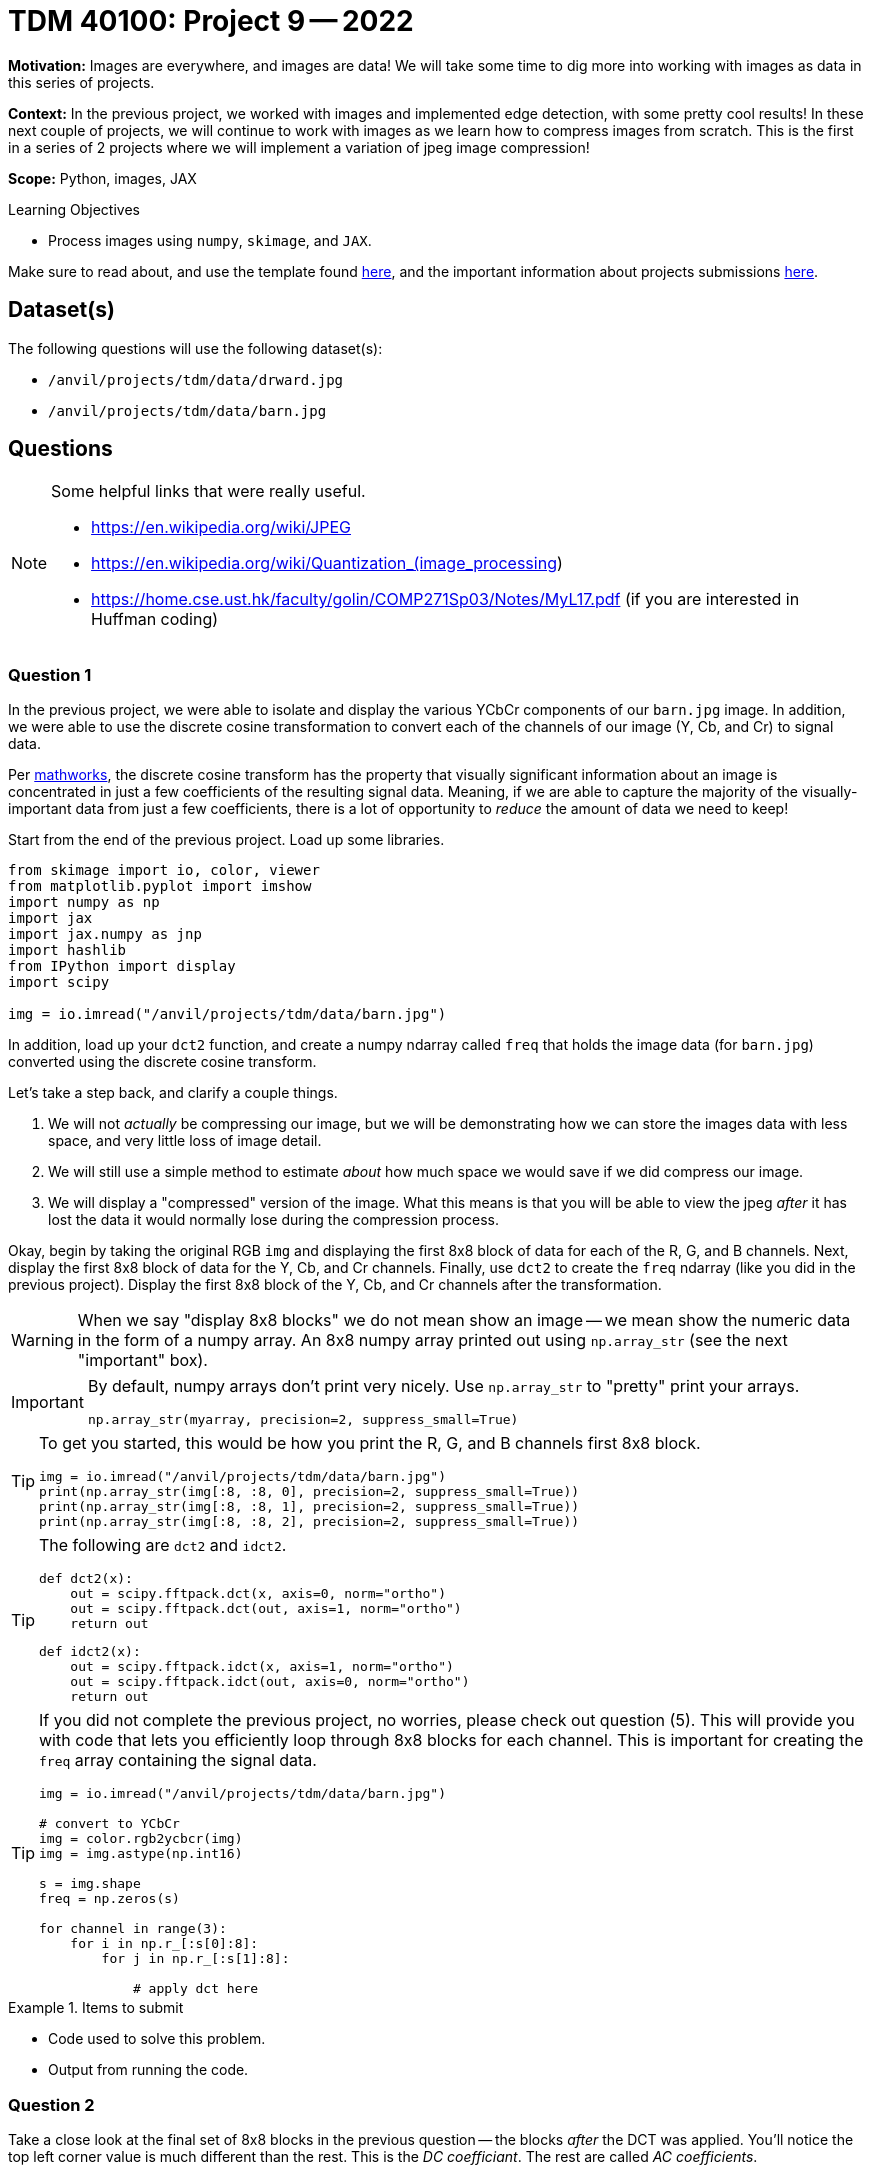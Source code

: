 = TDM 40100: Project 9 -- 2022

**Motivation:** Images are everywhere, and images are data! We will take some time to dig more into working with images as data in this series of projects.

**Context:** In the previous project, we worked with images and implemented edge detection, with some pretty cool results! In these next couple of projects, we will continue to work with images as we learn how to compress images from scratch. This is the first in a series of 2 projects where we will implement a variation of jpeg image compression!

**Scope:** Python, images, JAX

.Learning Objectives
****
- Process images using `numpy`, `skimage`, and `JAX`. 
****

Make sure to read about, and use the template found xref:templates.adoc[here], and the important information about projects submissions xref:submissions.adoc[here].

== Dataset(s)

The following questions will use the following dataset(s):

- `/anvil/projects/tdm/data/drward.jpg`
- `/anvil/projects/tdm/data/barn.jpg`

== Questions

[NOTE]
====
Some helpful links that were really useful.

- https://en.wikipedia.org/wiki/JPEG
- https://en.wikipedia.org/wiki/Quantization_(image_processing)
- https://home.cse.ust.hk/faculty/golin/COMP271Sp03/Notes/MyL17.pdf (if you are interested in Huffman coding)
====

=== Question 1

In the previous project, we were able to isolate and display the various YCbCr components of our `barn.jpg` image. In addition, we were able to use the discrete cosine transformation to convert each of the channels of our image (Y, Cb, and Cr) to signal data.

Per https://www.mathworks.com/help/images/discrete-cosine-transform.html[mathworks], the discrete cosine transform has the property that visually significant information about an image is concentrated in just a few coefficients of the resulting signal data. Meaning, if we are able to capture the majority of the visually-important data from just a few coefficients, there is a lot of opportunity to _reduce_ the amount of data we need to keep!

Start from the end of the previous project. Load up some libraries.

[source,python]
----
from skimage import io, color, viewer
from matplotlib.pyplot import imshow
import numpy as np
import jax
import jax.numpy as jnp
import hashlib
from IPython import display
import scipy

img = io.imread("/anvil/projects/tdm/data/barn.jpg")
----

In addition, load up your `dct2` function, and create a numpy ndarray called `freq` that holds the image data (for `barn.jpg`) converted using the discrete cosine transform.

Let's take a step back, and clarify a couple things.

. We will not _actually_ be compressing our image, but we will be demonstrating how we can store the images data with less space, and very little loss of image detail.
. We will still use a simple method to estimate _about_ how much space we would save if we did compress our image.
. We will display a "compressed" version of the image. What this means is that you will be able to view the jpeg _after_ it has lost the data it would normally lose during the compression process.

Okay, begin by taking the original RGB `img` and displaying the first 8x8 block of data for each of the R, G, and B channels. Next, display the first 8x8 block of data for the Y, Cb, and Cr channels. Finally, use `dct2` to create the `freq` ndarray (like you did in the previous project). Display the first 8x8 block of the Y, Cb, and Cr channels after the transformation.

[WARNING]
====
When we say "display 8x8 blocks" we do not mean show an image -- we mean show the numeric data in the form of a numpy array. An 8x8 numpy array printed out using `np.array_str` (see the next "important" box).
====

[IMPORTANT]
====
By default, numpy arrays don't print very nicely. Use `np.array_str` to "pretty" print your arrays.

[source,python]
----
np.array_str(myarray, precision=2, suppress_small=True)
----
====

[TIP]
====
To get you started, this would be how you print the R, G, and B channels first 8x8 block.

[source,python]
----
img = io.imread("/anvil/projects/tdm/data/barn.jpg")
print(np.array_str(img[:8, :8, 0], precision=2, suppress_small=True))
print(np.array_str(img[:8, :8, 1], precision=2, suppress_small=True))
print(np.array_str(img[:8, :8, 2], precision=2, suppress_small=True))
----
====

[TIP]
====
The following are `dct2` and `idct2`.

[source,python]
----
def dct2(x):
    out = scipy.fftpack.dct(x, axis=0, norm="ortho")
    out = scipy.fftpack.dct(out, axis=1, norm="ortho")
    return out
----

[source,python]
----
def idct2(x):
    out = scipy.fftpack.idct(x, axis=1, norm="ortho")
    out = scipy.fftpack.idct(out, axis=0, norm="ortho")
    return out
----
====

[TIP]
====
If you did not complete the previous project, no worries, please check out question (5). This will provide you with code that lets you efficiently loop through 8x8 blocks for each channel. This is important for creating the `freq` array containing the signal data.

[source,python]
----
img = io.imread("/anvil/projects/tdm/data/barn.jpg")

# convert to YCbCr
img = color.rgb2ycbcr(img)
img = img.astype(np.int16)

s = img.shape
freq = np.zeros(s)

for channel in range(3):
    for i in np.r_[:s[0]:8]:
        for j in np.r_[:s[1]:8]:
            
            # apply dct here
----
====

.Items to submit
====
- Code used to solve this problem.
- Output from running the code.
====

=== Question 2

Take a close look at the final set of 8x8 blocks in the previous question -- the blocks _after_ the DCT was applied. You'll notice the top left corner value is much different than the rest. This is the _DC coefficiant_. The rest are called _AC coefficients_.

We forgot an important step. _Before_ we apply the `dct2`, we need to shift the our data to be centered around 0 instead of 127. We can do this by subtracting 127 from every value _before_ applying DCT.

Re-print the first 8x8 block of `freq` after centering -- do the results look much different? According to https://en.wikipedia.org/wiki/JPEG[wikipedia], this step reduces the dynamic range requirements in the DCT processing stage.

.Items to submit
====
- Code used to solve this problem.
- Output from running the code.
====

=== Question 3

Okay, great! The next step in this process is to quantize our `freq` signal data. You can read more about quantization https://en.wikipedia.org/wiki/Quantization_(image_processing)[here]. Apparently, the human brain is not very good at distinguishing changes in high frequency parts of our data, but good at distinguishing low frequency changes. 

We can use a quantization matrix to filter out the higher frequency data and maintain the lower frequency data. One of the more common quantization matrices is the following.

[source,python]
----
q1 = np.array([[16,11,10,16,24,40,51,61],
     [12,12,14,19,26,28,60,55],
     [14,13,16,24,40,57,69,56],
     [14,17,22,29,51,87,80,62],
     [18,22,37,56,68,109,103,77],
     [24,35,55,64,81,104,113,92],
     [49,64,78,87,103,121,120,101],
     [72,92,95,98,112,100,103,99]])
print(np.array_str(q1, precision=2, suppress_small=True))
----

[quote, , wikipedia]
____
The quantization matrix is designed to provide more resolution to more perceivable frequency components over less perceivable components (usually lower frequencies over high frequencies) in addition to transforming as many components to 0, which can be encoded with greatest efficiency.
____

Take the `freq` signal data and divide the first 8x8 block by the quantization matrix. Use `np.round` to immediately round the values to the nearest integer. Use `np.array_str` to once again, display the resulting, quantized 8x8 block, for each of the 3 channels.

Wow! The results are interesting, and _this_ is where the _majority_ of the actual data loss (and compression) takes place. Let's take a minute to explain what would happen next.

. The data would be encoded by first using https://en.wikipedia.org/wiki/Run-length_encoding[run-length encoding]
. Then, the data would be encoded by using https://en.wikipedia.org/wiki/Huffman_coding[Huffman coding]. 
+
[NOTE]
====
The details are beyond this course, however, it is not _too_ inaccurate to say that the zeros essentially don't need to be stored anymore. So for our first 8x8 block, we went from needing to store about 64 values to only 1, for each channel for a total of 192 to 3. 
====
+
. The encoded data, and all of the information (huffman tables, quantization tables, etc.) needed to _reverse_ the process and _restore_ the image would be structure carefully and stored as a jpeg file.

Then, when some goes to _open_ the image, the jpeg file contains all of the information needed to _reverse_ the process and the image is displayed! 

You may be wondering -- wait, you are saying we can take those super sparse matrices we just printed and get back to our original RGB values? Nope! But we can recover the "important stuff" that creates an image that looks visually identical to our original image! This would be, in effect, the same image we would see if we implemented the entire algorithm and displayed the resulting image!

.Items to submit
====
- Code used to solve this problem.
- Output from running the code.
====

=== Question 4

Use the following `idct2` function (the inverse of `dct2`) and print out the first 8x8 for each channel _after_ the process has been inversed. Starting with the quantized `freq` data from the previous question, the inverse process would be the following.

. Multiply by the quantization table.
. Use the `idct2` function to reverse the dct.
. Add 127 to the final result to undo the shift highlighted in question (2).

Use `np.array_str` to print the first 8x8 block for each channel. Do the results look fairly close to the original YCbCr channel values? Impressive!

[TIP]
====
[source,python]
----
def idct2(x):
    out = scipy.fftpack.idct(x, axis=1, norm="ortho")
    out = scipy.fftpack.idct(out, axis=0, norm="ortho")
    return out
----
====

.Items to submit
====
- Code used to solve this problem.
- Output from running the code.
====

=== Question 5

Let's put it all together! While we aren't fully implementing the compression algorithm, we _do_ implement the parts that cause loss (hence jpeg is a _lossy_ algorithm). Since we implement those parts, we should also be able to view the lossy version of the image to see if we can perceive a difference! In addition, we could also count the number of non-zero values in our image data _before_ we process anything, and re-count immediately after the quantization and rounding, where many zeros appear in our matrices. This will _quite roughly_ tell us the savings if we were to implement the entire algorithm!

[TIP]
====
You can use https://numpy.org/doc/stable/reference/generated/numpy.count_nonzero.html#numpy.count_nonzero[np.count_nonzero] to count the non-zero values of an array.
====

For our `barn.jpg` image, walk through the entire algorithm (excluding the encoding parts). Reverse the process after quantization and rounding, all the way back to saving and displaying the lossy image. Since this has been a bit of a roller coaster project, we will provide some skeleton code for you to complete. 

[source,python]
----
img = io.imread("/anvil/projects/tdm/data/barn.jpg")

# TODO: count the nonzero values before anything
original_nonzero = 

q1 = np.array([[16,11,10,16,24,40,51,61],
     [12,12,14,19,26,28,60,55],
     [14,13,16,24,40,57,69,56],
     [14,17,22,29,51,87,80,62],
     [18,22,37,56,68,109,103,77],
     [24,35,55,64,81,104,113,92],
     [49,64,78,87,103,121,120,101],
     [72,92,95,98,112,100,103,99]]).astype(np.int16)

# convert to YCbCr
img = color.rgb2ycbcr(img)
img = img.astype(np.int16)

# TODO: shift values to center around 0, for each channel

s = img.shape
freq = np.zeros(s)

# downsample <- from previous project
img[:,:,1] = 2*np.round(img[:,:,1]/2)
img[:,:,2] = 2*np.round(img[:,:,2]/2)

# variable to store number of non-zero values
nonzero = 0

for channel in range(3):
    for i in np.r_[:s[0]:8]:
        for j in np.r_[:s[1]:8]:
            
            # Example: printing a 8x8 block
            # Note: this can (and should) be deleted
            print(freq[i:(i+8), j:(j+8), channel])
            
            # TODO: apply dct to current 8x8 block
            
            
            # TODO: apply quantization to current 8x8 block
            
            
            # TODO: round values of the current 8x8 block
            
            
            # TODO: increment our count of non-zero values
            
            
            # TODO: de-quantize the current 8x8 block
            
            
            # TODO: apply inverse dct to current 8x8 block
            
     

# TODO: de-shift the values that were previous shifted, for each channel

# convert back to RGB
img = color.ycbcr2rgb(freq)

# print the number of nonzero values immediately post-quantization
print(f"Non-zero values: {nonzero}")

# print the _very_ approximate reduction of space for this image
print(f"Reduction: {nonzero/original_nonzero}")

# multiply image by 255 to rescale values to be between 0 and 255 instead of 0 and 1
img = img*255

# TODO: clip values greater than 255 and set those values equal to 255

# TODO: clip values less than 0 and set those values equal to 0

# save the "compressed" image so we can display it
# NOTE: The file won't _actually_ be compressed, but it will be visually identical to a compressed image
# since the lossy parts of the algorithm (the parts of the algorithm where we lose "unimportant" pieces of data)
# have already taken place.
io.imsave("compressed.jpg", img, quality=100)
with open("compressed.jpg", "rb") as f:
    my_bytes = f.read()

m = hashlib.sha256()
m.update(my_bytes)
print(m.hexdigest())
display.Image("compressed.jpg")
----

[source,python]
----
# display the original image, for comparison
display.Image("/anvil/projects/tdm/data/barn.jpg")
----

[TIP]
====
The hash I got was the following.

.hash
----
bc004579948c5b699b0df52eb69ce168147481a2430d828939cfa791f59783e7
----
====

.Items to submit
====
- Code used to solve this problem.
- Output from running the code.
====

[WARNING]
====
_Please_ make sure to double check that your submission is complete, and contains all of your code and output before submitting. If you are on a spotty internet connection, it is recommended to download your submission after submitting it to make sure what you _think_ you submitted, was what you _actually_ submitted.
                                                                                                                             
In addition, please review our xref:book:projects:submissions.adoc[submission guidelines] before submitting your project.
====
